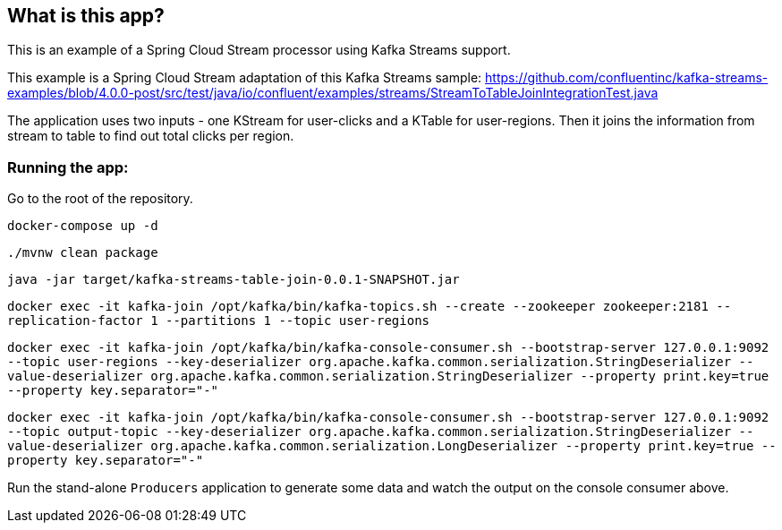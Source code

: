 == What is this app?

This is an example of a Spring Cloud Stream processor using Kafka Streams support.

This example is a Spring Cloud Stream adaptation of this Kafka Streams sample: https://github.com/confluentinc/kafka-streams-examples/blob/4.0.0-post/src/test/java/io/confluent/examples/streams/StreamToTableJoinIntegrationTest.java

The application uses two inputs - one KStream for user-clicks and a KTable for user-regions.
Then it joins the information from stream to table to find out total clicks per region.

=== Running the app:

Go to the root of the repository.

`docker-compose up -d`

`./mvnw clean package`

`java -jar target/kafka-streams-table-join-0.0.1-SNAPSHOT.jar`

`docker exec -it kafka-join /opt/kafka/bin/kafka-topics.sh --create --zookeeper zookeeper:2181 --replication-factor 1 --partitions 1 --topic user-regions`

`docker exec -it kafka-join /opt/kafka/bin/kafka-console-consumer.sh --bootstrap-server 127.0.0.1:9092 --topic user-regions --key-deserializer org.apache.kafka.common.serialization.StringDeserializer --value-deserializer org.apache.kafka.common.serialization.StringDeserializer --property print.key=true --property key.separator="-"`

`docker exec -it kafka-join /opt/kafka/bin/kafka-console-consumer.sh --bootstrap-server 127.0.0.1:9092 --topic output-topic --key-deserializer org.apache.kafka.common.serialization.StringDeserializer --value-deserializer org.apache.kafka.common.serialization.LongDeserializer --property print.key=true --property key.separator="-"`


Run the stand-alone `Producers` application to generate some data and watch the output on the console consumer above.